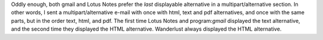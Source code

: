 .. title: multipart/alternative
.. slug: multipartalternative
.. date: 2009-04-24 02:52:46 UTC-05:00
.. tags: e-mail,gmail,lotus notes, wanderlust
.. category: computer
.. link: 
.. description: 
.. type: text

.. role:: program

Oddly enough, both :program:`gmail` and :program:`Lotus Notes` prefer
the *last* displayable alternative in a multipart/alternative section.
In other words, I sent a multipart/alternative e-mail with once with
html, text and pdf alternatives, and once with the same parts, but in
the order text, html, and pdf.  The first time :program:`Lotus Notes`
and program:`gmail` displayed the text alternative, and the second
time they displayed the HTML alternative.  :program:`Wanderlust`
always displayed the HTML alternative.
